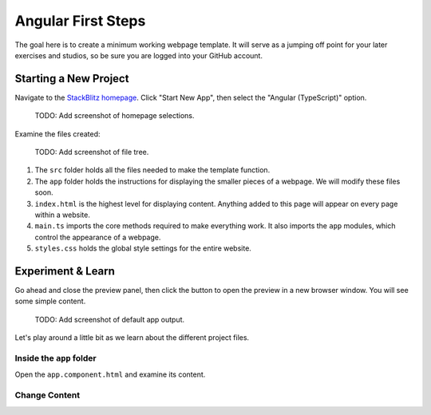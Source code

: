 Angular First Steps
====================

The goal here is to create a minimum working webpage template. It will serve as
a jumping off point for your later exercises and studios, so be sure you are
logged into your GitHub account.

Starting a New Project
-----------------------

Navigate to the `StackBlitz homepage <https://stackblitz.com>`__. Click "Start
New App", then select the "Angular (TypeScript)" option.

   TODO: Add screenshot of homepage selections.

Examine the files created:

   TODO: Add screenshot of file tree.

#. The ``src`` folder holds all the files needed to make the template function.
#. The ``app`` folder holds the instructions for displaying the smaller pieces
   of a webpage. We will modify these files soon.
#. ``index.html`` is the highest level for displaying content. Anything added
   to this page will appear on every page within a website.
#. ``main.ts`` imports the core methods required to make everything work. It
   also  imports the ``app`` modules, which control the appearance of a
   webpage.
#. ``styles.css`` holds the global style settings for the entire website.

Experiment & Learn
-------------------

Go ahead and close the preview panel, then click the button to open the preview
in a new browser window. You will see some simple content.

   TODO: Add screenshot of default app output.

Let's play around a little bit as we learn about the different project files.

Inside the ``app`` folder
^^^^^^^^^^^^^^^^^^^^^^^^^^

Open the ``app.component.html`` and examine its content.

Change Content
^^^^^^^^^^^^^^^
